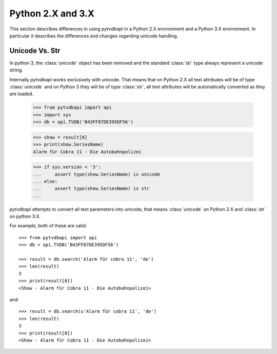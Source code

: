 Python 2.X and 3.X
==================
This section describes differences in using *pytvdbapi* in a Python 2.X environment and a Python 3.X
environment. In particular it describes the differences and changes regarding unicode handling.

Unicode Vs. Str
---------------
In python 3, the :class:`unicode` object has been removed and the standard :class:`str` type always represent
a unicode string.

Internally *pytvdbapi* works exclusively with unicode. That means that on Python 2.X all text attributes
will be of type :class:`unicode` and on Python 3 they will be of type :class:`str`,
all text attributes will be automatically converted as they are loaded.

    >>> from pytvdbapi import api
    >>> import sys
    >>> db = api.TVDB('B43FF87DE395DF56')

    >>> show = result[0]
    >>> print(show.SeriesName)
    Alarm für Cobra 11 - Die Autobahnpolizei

    >>> if sys.version < '3':
    ...     assert type(show.SeriesName) is unicode
    ... else:
    ...     assert type(show.SeriesName) is str
    ...

*pytvdbapi* attempts to convert all text parameters into unicode, that means :class:`unicode` on Python 2.X
and :class:`str` on python 3.X.

For example, both of these are valid::

    >>> from pytvdbapi import api
    >>> db = api.TVDB('B43FF87DE395DF56')

    >>> result = db.search('Alarm für cobra 11', 'de')
    >>> len(result)
    3
    >>> print(result[0])
    <Show - Alarm für Cobra 11 - Die Autobahnpolizei>


and::

    >>> result = db.search(u'Alarm für cobra 11', 'de')
    >>> len(result)
    3
    >>> print(result[0])
    <Show - Alarm für Cobra 11 - Die Autobahnpolizei>

